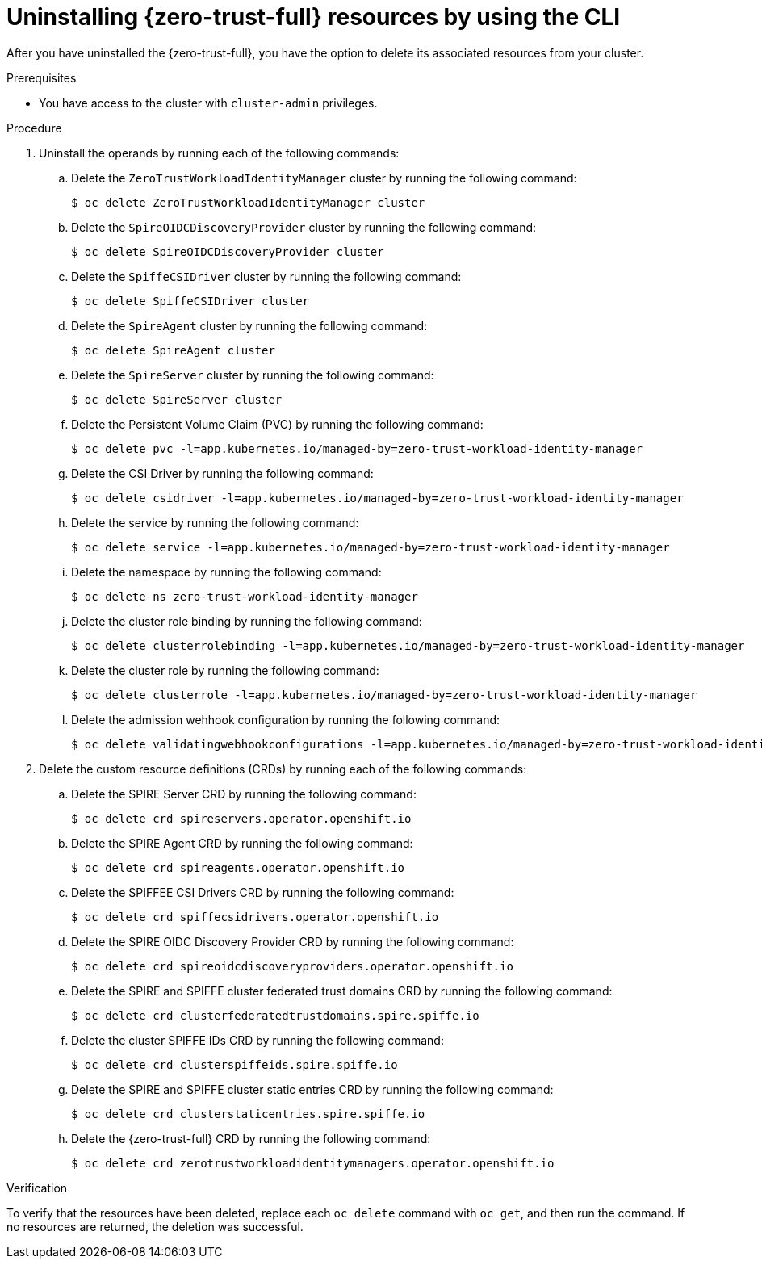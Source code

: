 // Module included in the following assemblies:
//
// * security/zero_trust_workload_identity_manager/zero-trust-manager-uninstall.adoc

:_mod-docs-content-type: PROCEDURE
[id="zero-trust-manager-uninstall-resources-console_{context}"]
= Uninstalling {zero-trust-full} resources by using the CLI

After you have uninstalled the {zero-trust-full}, you have the option to delete its associated resources from your cluster.

.Prerequisites

* You have access to the cluster with `cluster-admin` privileges.

.Procedure

. Uninstall the operands by running each of the following commands:

.. Delete the `ZeroTrustWorkloadIdentityManager` cluster by running the following command:
+
[source,terminal]
----
$ oc delete ZeroTrustWorkloadIdentityManager cluster
----

.. Delete the `SpireOIDCDiscoveryProvider` cluster by running the following command:
+
[source,terminal]
----
$ oc delete SpireOIDCDiscoveryProvider cluster
----

.. Delete the `SpiffeCSIDriver` cluster by running the following command:
+
[source,terminal]
----
$ oc delete SpiffeCSIDriver cluster
----

.. Delete the `SpireAgent` cluster by running the following command:
+
[source,terminal]
----
$ oc delete SpireAgent cluster
----

.. Delete the `SpireServer` cluster by running the following command:
+
[source,terminal]
----
$ oc delete SpireServer cluster
----

.. Delete the Persistent Volume Claim (PVC) by running the following command:
+
[source,terminal]
----
$ oc delete pvc -l=app.kubernetes.io/managed-by=zero-trust-workload-identity-manager
----

.. Delete the CSI Driver by running the following command:
+
[source,terminal]
----
$ oc delete csidriver -l=app.kubernetes.io/managed-by=zero-trust-workload-identity-manager
----

.. Delete the service by running the following command:
+
[source,terminal]
----
$ oc delete service -l=app.kubernetes.io/managed-by=zero-trust-workload-identity-manager
----

.. Delete the namespace by running the following command:
+
[source,terminal]
----
$ oc delete ns zero-trust-workload-identity-manager
----

.. Delete the cluster role binding by running the following command:
+
[source,terminal]
----
$ oc delete clusterrolebinding -l=app.kubernetes.io/managed-by=zero-trust-workload-identity-manager
----

.. Delete the cluster role by running the following command:
+
[source,terminal]
----
$ oc delete clusterrole -l=app.kubernetes.io/managed-by=zero-trust-workload-identity-manager
----

.. Delete the admission wehhook configuration by running the following command:
+
[source,terminal]
----
$ oc delete validatingwebhookconfigurations -l=app.kubernetes.io/managed-by=zero-trust-workload-identity-manager
----

. Delete the custom resource definitions (CRDs) by running each of the following commands:

.. Delete the SPIRE Server CRD by running the following command:
+
[source,terminal]
----
$ oc delete crd spireservers.operator.openshift.io
----

.. Delete the SPIRE Agent CRD by running the following command:
+
[source,terminal]
----
$ oc delete crd spireagents.operator.openshift.io
----

.. Delete the SPIFFEE CSI Drivers CRD by running the following command:
+
[source,terminal]
----
$ oc delete crd spiffecsidrivers.operator.openshift.io
----

.. Delete the SPIRE OIDC Discovery Provider CRD by running the following command:
+
[source,terminal]
----
$ oc delete crd spireoidcdiscoveryproviders.operator.openshift.io
----

.. Delete the SPIRE and SPIFFE cluster federated trust domains CRD by running the following command:
+
[source,terminal]
----
$ oc delete crd clusterfederatedtrustdomains.spire.spiffe.io
----

.. Delete the cluster SPIFFE IDs CRD by running the following command:
+
[source,terminal]
----
$ oc delete crd clusterspiffeids.spire.spiffe.io
----

.. Delete the SPIRE and SPIFFE cluster static entries CRD by running the following command:
+
[source,terminal]
----
$ oc delete crd clusterstaticentries.spire.spiffe.io
----

.. Delete the {zero-trust-full} CRD by running the following command:
+
[source,terminal]
----
$ oc delete crd zerotrustworkloadidentitymanagers.operator.openshift.io
----

.Verification

To verify that the resources have been deleted, replace each `oc delete` command with `oc get`, and then run the command. If no resources are returned, the deletion was successful.
